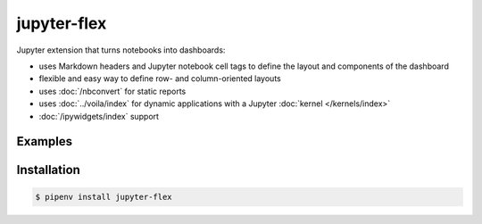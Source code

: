 jupyter-flex
============

Jupyter extension that turns notebooks into dashboards:

* uses Markdown headers and Jupyter notebook cell tags to define the layout and
  components of the dashboard
* flexible and easy way to define row- and column-oriented layouts
* uses :doc:`/nbconvert` for static reports
* uses :doc:`../voila/index` for dynamic applications with a Jupyter
  :doc:`kernel </kernels/index>`
* :doc:`/ipywidgets/index` support

.. seealso::
   * `Docs <https://jupyter-flex.danielfrg.com>`_
   * `GitHub <https://github.com/danielfrg/jupyter-flex>`_

Examples
--------

.. figure:: movie-explorer.png
   :alt: Movie explorer
   :target: https://mybinder.org/v2/gh/danielfrg/jupyter-flex/0.6.4?urlpath=%2Fvoila%2Frender%2Fexamples%2Fmovie-explorer.ipynb

.. figure:: data-scoring.png
   :alt: NBA scoring
   :target: https://jupyter-flex.danielfrg.com/examples/nba-scoring

.. figure:: altair.png
   :alt: Altair plots
   :target: https://jupyter-flex.danielfrg.com/examples/altair

Installation
------------

.. code-block:: console

    $ pipenv install jupyter-flex

